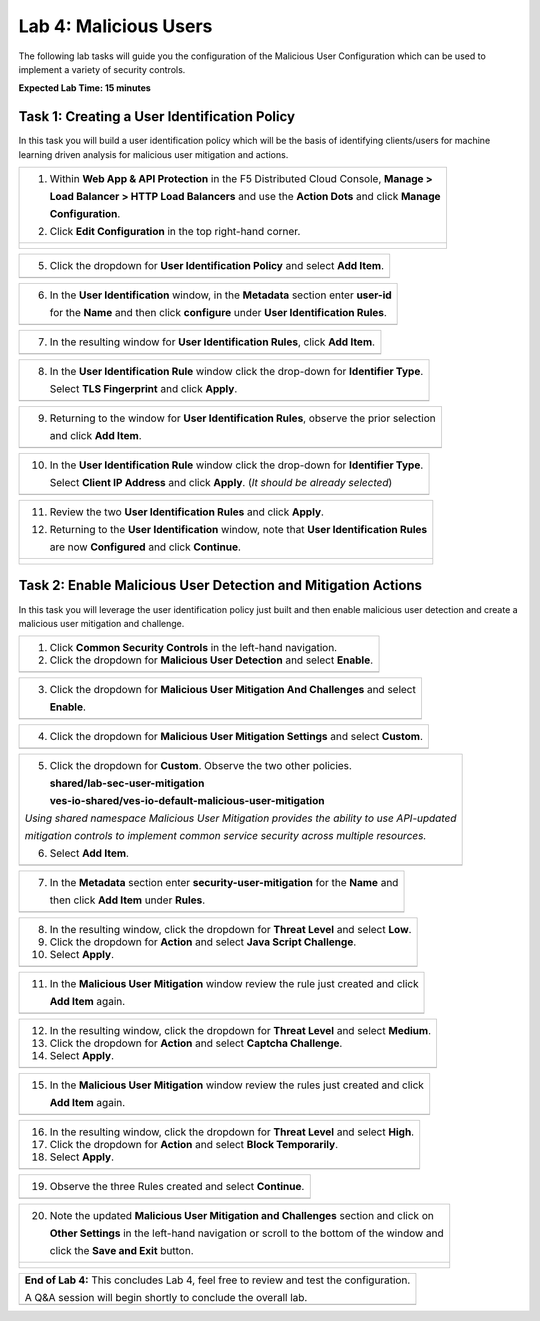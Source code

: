 Lab 4: Malicious Users 
=================================

The following lab tasks will guide you the configuration of the Malicious User Configuration
which can be used to implement a variety of security controls. 

**Expected Lab Time: 15 minutes**

Task 1: Creating a User Identification Policy 
~~~~~~~~~~~~~~~~~~~~~~~~~~~~~~~~~~~~~~~~~~~~~

In this task you will build a user identification policy which will be the basis of identifying 
clients/users for machine learning driven analysis for malicious user mitigation and actions.

+----------------------------------------------------------------------------------------------+
| 1. Within **Web App & API Protection** in the F5 Distributed Cloud Console, **Manage >**     |
|                                                                                              |
|    **Load Balancer > HTTP Load Balancers** and use the **Action Dots** and click **Manage**  |
|                                                                                              |
|    **Configuration**.                                                                        |
|                                                                                              |
| 2. Click **Edit Configuration** in the top right-hand corner.                                |
+----------------------------------------------------------------------------------------------+
| |lab001|                                                                                     |
|                                                                                              |
| |lab002|                                                                                     |
+----------------------------------------------------------------------------------------------+

+----------------------------------------------------------------------------------------------+
| 3. Click **Common Security Controls** in the left-hand navigation and locate **User**        |
|                                                                                              |
|    **Identifier**.                                                                       |
|                                                                                              |
| 4. Click the drop-down under **User Identification** and select **User Identification**      |
|                                                                                              |
|    **Policy** from the list.                                                                 |
+----------------------------------------------------------------------------------------------+
| |lab003|                                                                                     |
+----------------------------------------------------------------------------------------------+

+----------------------------------------------------------------------------------------------+
| 5. Click the dropdown for **User Identification Policy** and select **Add Item**.            |
+----------------------------------------------------------------------------------------------+
| |lab004|                                                                                     |
+----------------------------------------------------------------------------------------------+

+----------------------------------------------------------------------------------------------+
| 6. In the **User Identification** window, in the **Metadata** section enter **user-id**      |
|                                                                                              |
|    for the **Name** and then click **configure** under **User Identification Rules**.        |
+----------------------------------------------------------------------------------------------+
| |lab005|                                                                                     |
+----------------------------------------------------------------------------------------------+

+----------------------------------------------------------------------------------------------+
| 7. In the resulting window for **User Identification Rules**, click **Add Item**.            |
+----------------------------------------------------------------------------------------------+
| |lab006|                                                                                     |
+----------------------------------------------------------------------------------------------+

+----------------------------------------------------------------------------------------------+
| 8. In the **User Identification Rule** window click the drop-down for **Identifier Type**.   |
|                                                                                              |
|    Select **TLS Fingerprint** and click **Apply**.                                           |
+----------------------------------------------------------------------------------------------+
| |lab007|                                                                                     |
+----------------------------------------------------------------------------------------------+

+----------------------------------------------------------------------------------------------+
| 9. Returning to the window for **User Identification Rules**, observe the prior selection    |
|                                                                                              |
|    and click **Add Item**.                                                                   |
+----------------------------------------------------------------------------------------------+
| |lab008|                                                                                     |
+----------------------------------------------------------------------------------------------+

+----------------------------------------------------------------------------------------------+
| 10. In the **User Identification Rule** window click the drop-down for **Identifier Type**.  |
|                                                                                              |
|     Select **Client IP Address** and click **Apply**. (*It should be already selected*)      |
+----------------------------------------------------------------------------------------------+
| |lab009|                                                                                     |
+----------------------------------------------------------------------------------------------+

+----------------------------------------------------------------------------------------------+
| 11. Review the two **User Identification Rules** and click **Apply**.                        |
|                                                                                              |
| 12. Returning to the **User Identification** window, note that **User Identification Rules** |
|                                                                                              |
|     are now **Configured** and click **Continue**.                                           |
+----------------------------------------------------------------------------------------------+
| |lab010|                                                                                     |
|                                                                                              |
| |lab011|                                                                                     |
+----------------------------------------------------------------------------------------------+

Task 2: Enable Malicious User Detection and Mitigation Actions 
~~~~~~~~~~~~~~~~~~~~~~~~~~~~~~~~~~~~~~~~~~~~~~~~~~~~~~~~~~~~~~

In this task you will leverage the user identification policy just built and then enable malicious
user detection and create a malicious user mitigation and challenge.

+----------------------------------------------------------------------------------------------+
| 1. Click **Common Security Controls** in the left-hand navigation.                           |
|                                                                                              |
| 2. Click the dropdown for **Malicious User Detection** and select **Enable**.                |
+----------------------------------------------------------------------------------------------+
| |lab012|                                                                                     |
+----------------------------------------------------------------------------------------------+

+----------------------------------------------------------------------------------------------+
| 3. Click the dropdown for **Malicious User Mitigation And Challenges** and select            |
|                                                                                              |
|    **Enable**.                                                                               |
+----------------------------------------------------------------------------------------------+
| |lab013|                                                                                     |
+----------------------------------------------------------------------------------------------+

+----------------------------------------------------------------------------------------------+
| 4. Click the dropdown for **Malicious User Mitigation Settings** and select **Custom**.      |
+----------------------------------------------------------------------------------------------+
| |lab014|                                                                                     |
+----------------------------------------------------------------------------------------------+

+----------------------------------------------------------------------------------------------+
| 5. Click the dropdown for **Custom**.  Observe the two other policies.                       |
|                                                                                              |
|    **shared/lab-sec-user-mitigation**                                                        |
|                                                                                              |
|    **ves-io-shared/ves-io-default-malicious-user-mitigation**                                |
|                                                                                              |
| .. note::                                                                                    |
|                                                                                              |
| *Using shared namespace Malicious User Mitigation provides the ability to use API-updated*   |
|                                                                                              |
| *mitigation controls to implement common service security across multiple resources.*        |
|                                                                                              |
| 6. Select **Add Item**.                                                                      |
+----------------------------------------------------------------------------------------------+
| |lab015|                                                                                     |
+----------------------------------------------------------------------------------------------+

+----------------------------------------------------------------------------------------------+
| 7. In the **Metadata** section enter **security-user-mitigation** for the **Name** and       |
|                                                                                              |
|    then click **Add Item** under **Rules**.                                                  |
+----------------------------------------------------------------------------------------------+
| |lab016|                                                                                     |
+----------------------------------------------------------------------------------------------+

+----------------------------------------------------------------------------------------------+
| 8. In the resulting window, click the dropdown for **Threat Level** and select **Low**.      |
|                                                                                              |
| 9. Click the dropdown for **Action** and select **Java Script Challenge**.                   |
|                                                                                              |
| 10. Select **Apply**.                                                                        |
+----------------------------------------------------------------------------------------------+
| |lab017|                                                                                     |
+----------------------------------------------------------------------------------------------+

+----------------------------------------------------------------------------------------------+
| 11. In the **Malicious User Mitigation** window review the rule just created and click       |
|                                                                                              |
|     **Add Item** again.                                                                      |
+----------------------------------------------------------------------------------------------+
| |lab018|                                                                                     |
+----------------------------------------------------------------------------------------------+

+----------------------------------------------------------------------------------------------+
| 12. In the resulting window, click the dropdown for **Threat Level** and select **Medium**.  |
|                                                                                              |
| 13. Click the dropdown for **Action** and select **Captcha Challenge**.                      |
|                                                                                              |
| 14. Select **Apply**.                                                                        |
+----------------------------------------------------------------------------------------------+
| |lab019|                                                                                     |
+----------------------------------------------------------------------------------------------+

+----------------------------------------------------------------------------------------------+
| 15. In the **Malicious User Mitigation** window review the rules just created and click      |
|                                                                                              |
|     **Add Item** again.                                                                      |
+----------------------------------------------------------------------------------------------+
| |lab020|                                                                                     |
+----------------------------------------------------------------------------------------------+

+----------------------------------------------------------------------------------------------+
| 16. In the resulting window, click the dropdown for **Threat Level** and select **High**.    |
|                                                                                              |
| 17. Click the dropdown for **Action** and select **Block Temporarily**.                      |
|                                                                                              |
| 18. Select **Apply**.                                                                        |
+----------------------------------------------------------------------------------------------+
| |lab021|                                                                                     |
+----------------------------------------------------------------------------------------------+

+----------------------------------------------------------------------------------------------+
| 19. Observe the three Rules created and select **Continue**.                                 |
+----------------------------------------------------------------------------------------------+
| |lab022|                                                                                     |
+----------------------------------------------------------------------------------------------+

+----------------------------------------------------------------------------------------------+
| 20. Note the updated **Malicious User Mitigation and Challenges** section and click on       |
|                                                                                              |
|     **Other Settings** in the left-hand navigation or scroll to the bottom of the window and |
|                                                                                              |
|     click the **Save and Exit** button.                                                      |
+----------------------------------------------------------------------------------------------+
| |lab023|                                                                                     |
|                                                                                              |
| |lab024|                                                                                     |
+----------------------------------------------------------------------------------------------+

+----------------------------------------------------------------------------------------------+
| **End of Lab 4:**  This concludes Lab 4, feel free to review and test the configuration.     |
|                                                                                              |
| A Q&A session will begin shortly to conclude the overall lab.                                |
+----------------------------------------------------------------------------------------------+
| |labend|                                                                                     |
+----------------------------------------------------------------------------------------------+

.. |lab001| image:: _static/lab4-001.png
   :width: 800px
.. |lab002| image:: _static/lab4-002.png
   :width: 800px
.. |lab003| image:: _static/lab4-003.png
   :width: 800px
.. |lab004| image:: _static/lab4-004.png
   :width: 800px
.. |lab005| image:: _static/lab4-005.png
   :width: 800px
.. |lab006| image:: _static/lab4-006.png
   :width: 800px
.. |lab007| image:: _static/lab4-007.png
   :width: 800px
.. |lab008| image:: _static/lab4-008.png
   :width: 800px
.. |lab009| image:: _static/lab4-009.png
   :width: 800px
.. |lab010| image:: _static/lab4-010.png
   :width: 800px
.. |lab011| image:: _static/lab4-011.png
   :width: 800px
.. |lab012| image:: _static/lab4-012.png
   :width: 800px
.. |lab013| image:: _static/lab4-013.png
   :width: 800px
.. |lab014| image:: _static/lab4-014.png
   :width: 800px
.. |lab015| image:: _static/lab4-015.png
   :width: 800px
.. |lab016| image:: _static/lab4-016.png
   :width: 800px
.. |lab017| image:: _static/lab4-017.png
   :width: 800px
.. |lab018| image:: _static/lab4-018.png
   :width: 800px
.. |lab019| image:: _static/lab4-019.png
   :width: 800px
.. |lab020| image:: _static/lab4-020.png
   :width: 800px
.. |lab021| image:: _static/lab4-021.png
   :width: 800px
.. |lab022| image:: _static/lab4-022.png
   :width: 800px
.. |lab023| image:: _static/lab4-023.png
   :width: 800px
.. |lab024| image:: _static/lab4-024.png
   :width: 800px
.. |labend| image:: _static/labend.png
   :width: 800px